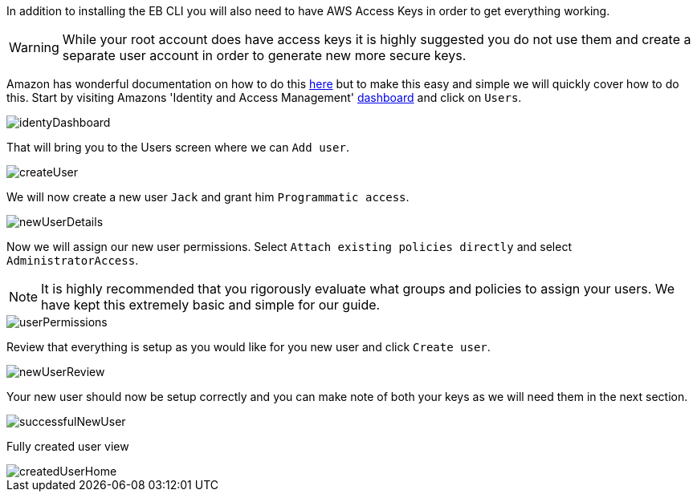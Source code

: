 In addition to installing the EB CLI you will also need to have AWS Access Keys in order to
get everything working.

WARNING: While your root account does have access keys it is highly suggested you do not use
them and create a separate user account in order to generate new more secure keys.

Amazon has wonderful documentation on how to do this https://docs.aws.amazon.com/IAM/latest/UserGuide/id_credentials_access-keys.html[here]
but to make this easy and simple we will quickly cover how to do this. Start by visiting
Amazons 'Identity and Access Management' https://console.aws.amazon.com/iam/home[dashboard] and click on `Users`.

image::identyDashboard.png[]

That will bring you to the Users screen where we can `Add user`.

image::createUser.png[]

We will now create a new user `Jack` and grant him `Programmatic access`.

image::newUserDetails.png[]

Now we will assign our new user permissions. Select `Attach existing policies directly` and
select `AdministratorAccess`.

NOTE: It is highly recommended that you rigorously evaluate what groups and policies to assign
your users. We have kept this extremely basic and simple for our guide.

image::userPermissions.png[]

Review that everything is setup as you would like for you new user and click `Create user`.

image::newUserReview.png[]

Your new user should now be setup correctly and you can make note of both your keys as we
will need them in the next section.

image::successfulNewUser.png[]

Fully created user view

image::createdUserHome.png[]